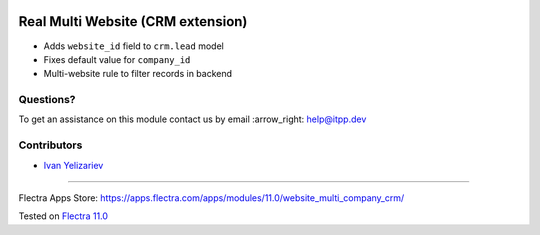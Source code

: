 .. image:: https://itpp.dev/images/infinity-readme.png
   :alt: Tested and maintained by IT Projects Labs
   :target: https://itpp.dev

.. image:: https://img.shields.io/badge/license-MIT-blue.svg
   :target: https://opensource.org/licenses/MIT
   :alt: License: MIT

====================================
 Real Multi Website (CRM extension)
====================================

* Adds ``website_id`` field to ``crm.lead`` model
* Fixes default value for ``company_id``
* Multi-website rule to filter records in backend

Questions?
==========

To get an assistance on this module contact us by email :arrow_right: help@itpp.dev

Contributors
============
* `Ivan Yelizariev <https://it-projects.info/team/yelizariev>`__

===================

Flectra Apps Store: https://apps.flectra.com/apps/modules/11.0/website_multi_company_crm/


Tested on `Flectra 11.0 <https://github.com/flectra/flectra/commit/dc61861f90d15797b19f8ebddfb0c8a66d0afa88>`_
